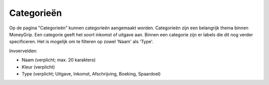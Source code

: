 Categorieën
===========

Op de pagina "Categorieën" kunnen categorieën aangemaakt worden. 
Categorieën zijn een belangrijk thema binnen MoneyGrip. Een categorie geeft het soort inkomst of uitgave aan. Binnen een categorie zijn er labels die dit nog verder specificeren.
Het is mogelijk om te filteren op zowel 'Naam' als 'Type'.

Invoervelden:

* Naam  (verplicht; max. 20 karakters)
* Kleur (verplicht)
* Type  (verplicht; Uitgave, Inkomst, Afschrijving, Boeking, Spaardoel)
